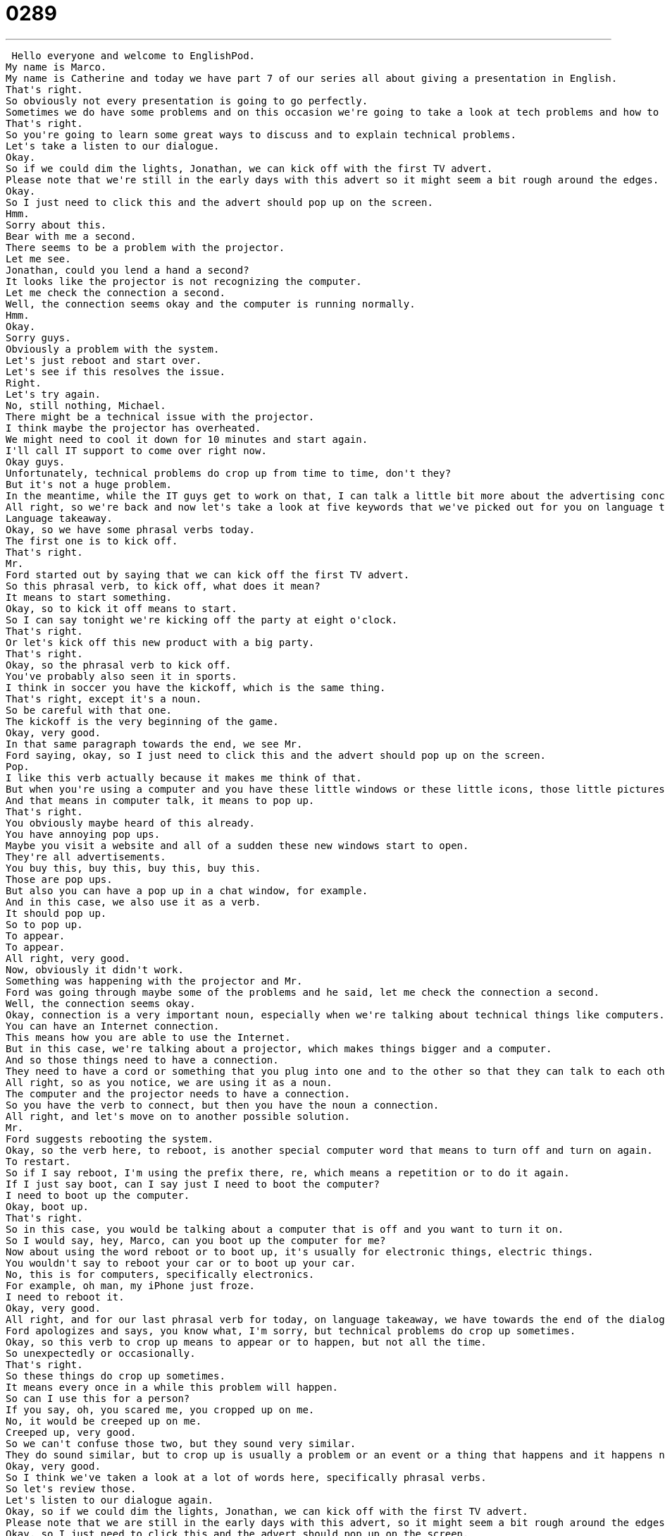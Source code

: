 = 0289
:toc: left
:toclevels: 3
:sectnums:
:stylesheet: ../../../../myAdocCss.css

'''


 Hello everyone and welcome to EnglishPod.
My name is Marco.
My name is Catherine and today we have part 7 of our series all about giving a presentation in English.
That's right.
So obviously not every presentation is going to go perfectly.
Sometimes we do have some problems and on this occasion we're going to take a look at tech problems and how to handle them.
That's right.
So you're going to learn some great ways to discuss and to explain technical problems.
Let's take a listen to our dialogue.
Okay.
So if we could dim the lights, Jonathan, we can kick off with the first TV advert.
Please note that we're still in the early days with this advert so it might seem a bit rough around the edges.
Okay.
So I just need to click this and the advert should pop up on the screen.
Hmm.
Sorry about this.
Bear with me a second.
There seems to be a problem with the projector.
Let me see.
Jonathan, could you lend a hand a second?
It looks like the projector is not recognizing the computer.
Let me check the connection a second.
Well, the connection seems okay and the computer is running normally.
Hmm.
Okay.
Sorry guys.
Obviously a problem with the system.
Let's just reboot and start over.
Let's see if this resolves the issue.
Right.
Let's try again.
No, still nothing, Michael.
There might be a technical issue with the projector.
I think maybe the projector has overheated.
We might need to cool it down for 10 minutes and start again.
I'll call IT support to come over right now.
Okay guys.
Unfortunately, technical problems do crop up from time to time, don't they?
But it's not a huge problem.
In the meantime, while the IT guys get to work on that, I can talk a little bit more about the advertising concept and what we're looking to achieve overall with this campaign.
All right, so we're back and now let's take a look at five keywords that we've picked out for you on language takeaway.
Language takeaway.
Okay, so we have some phrasal verbs today.
The first one is to kick off.
That's right.
Mr.
Ford started out by saying that we can kick off the first TV advert.
So this phrasal verb, to kick off, what does it mean?
It means to start something.
Okay, so to kick it off means to start.
So I can say tonight we're kicking off the party at eight o'clock.
That's right.
Or let's kick off this new product with a big party.
That's right.
Okay, so the phrasal verb to kick off.
You've probably also seen it in sports.
I think in soccer you have the kickoff, which is the same thing.
That's right, except it's a noun.
So be careful with that one.
The kickoff is the very beginning of the game.
Okay, very good.
In that same paragraph towards the end, we see Mr.
Ford saying, okay, so I just need to click this and the advert should pop up on the screen.
Pop.
I like this verb actually because it makes me think of that.
But when you're using a computer and you have these little windows or these little icons, those little pictures, when something changes, they appear quickly.
And that means in computer talk, it means to pop up.
That's right.
You obviously maybe heard of this already.
You have annoying pop ups.
Maybe you visit a website and all of a sudden these new windows start to open.
They're all advertisements.
You buy this, buy this, buy this, buy this.
Those are pop ups.
But also you can have a pop up in a chat window, for example.
And in this case, we also use it as a verb.
It should pop up.
So to pop up.
To appear.
To appear.
All right, very good.
Now, obviously it didn't work.
Something was happening with the projector and Mr.
Ford was going through maybe some of the problems and he said, let me check the connection a second.
Well, the connection seems okay.
Okay, connection is a very important noun, especially when we're talking about technical things like computers.
You can have an Internet connection.
This means how you are able to use the Internet.
But in this case, we're talking about a projector, which makes things bigger and a computer.
And so those things need to have a connection.
They need to have a cord or something that you plug into one and to the other so that they can talk to each other.
All right, so as you notice, we are using it as a noun.
The computer and the projector needs to have a connection.
So you have the verb to connect, but then you have the noun a connection.
All right, and let's move on to another possible solution.
Mr.
Ford suggests rebooting the system.
Okay, so the verb here, to reboot, is another special computer word that means to turn off and turn on again.
To restart.
So if I say reboot, I'm using the prefix there, re, which means a repetition or to do it again.
If I just say boot, can I say just I need to boot the computer?
I need to boot up the computer.
Okay, boot up.
That's right.
So in this case, you would be talking about a computer that is off and you want to turn it on.
So I would say, hey, Marco, can you boot up the computer for me?
Now about using the word reboot or to boot up, it's usually for electronic things, electric things.
You wouldn't say to reboot your car or to boot up your car.
No, this is for computers, specifically electronics.
For example, oh man, my iPhone just froze.
I need to reboot it.
Okay, very good.
All right, and for our last phrasal verb for today, on language takeaway, we have towards the end of the dialogue, towards the end of the dialogue, Mr.
Ford apologizes and says, you know what, I'm sorry, but technical problems do crop up sometimes.
Okay, so this verb to crop up means to appear or to happen, but not all the time.
So unexpectedly or occasionally.
That's right.
So these things do crop up sometimes.
It means every once in a while this problem will happen.
So can I use this for a person?
If you say, oh, you scared me, you cropped up on me.
No, it would be creeped up on me.
Creeped up, very good.
So we can't confuse those two, but they sound very similar.
They do sound similar, but to crop up is usually a problem or an event or a thing that happens and it happens not very often.
Okay, very good.
So I think we've taken a look at a lot of words here, specifically phrasal verbs.
So let's review those.
Let's listen to our dialogue again.
Okay, so if we could dim the lights, Jonathan, we can kick off with the first TV advert.
Please note that we are still in the early days with this advert, so it might seem a bit rough around the edges.
Okay, so I just need to click this and the advert should pop up on the screen.
Hmm, sorry about this.
Spare with me a second.
There seems to be a problem with the projector.
Let me see.
Jonathan, could you lend a hand a second?
It looks like the projector is not recognizing the computer.
Let me check the connection a second.
Well, the connection seems okay and the computer is running normally.
Hmm.
Okay, sorry guys.
Obviously a problem with the system.
Let's just reboot and start over.
Let's see if this resolves the issue.
Right, let's try again.
No, still nothing, Michael.
There might be a technical issue with the projector.
I think maybe the projector has overheated.
We might need to cool it down for ten minutes and start again.
I'll call IT support to come over right now.
Okay guys, unfortunately technical problems do crop up from time to time, don't they?
But it's not a huge problem.
In the meantime, while the IT guys get to work on that, I can talk a little bit more about the advertising concept and what we're looking to achieve overall with this campaign.
All right, we're back.
So now let's take a look at some phrases on Fluency Builder.
Fluency Builder.
So this first phrase we have is very important, especially when we're using video or a projector in a presentation.
We say, let's dim the lights.
That's right.
So we have the verb to dim.
To dim something is to make it darker.
But not turn it off completely.
No, it means maybe to lower the lights.
We could actually see this on a computer also when the screen is very, very bright.
We say, oh, it's too bright.
I need you to dim it a little, make it a little bit darker.
Okay, so you can use this verb to dim to make it a little bit darker or to make it lower in intensity.
That's right.
Dim the color, dim the lights.
All right, very good.
Now Mr.
Ford, when he was talking about the adverb, he said, well, it's new and it's not ready yet completely, so it might seem a bit rough around the edges.
Okay, this is a very, very popular phrase that means that something is incomplete.
Maybe it's not perfect yet.
It needs some work.
Okay, so if maybe you're designing a new website and it's maybe 50% done.
So you say the website is almost finished, but it's still rough around the edges.
We need to make some changes to fix it.
That's right.
So rough around the edges is a phrase that is the opposite of the word polished.
Something is polished if it's perfect and ready to go.
Okay.
And, well, when the technical problem started, Mr.
Ford was apologizing and said, hey, look, I'm sorry.
And he also used this interesting phrase, bear with me.
Bear with me a second.
Okay, so this is interesting because it's not the animal, the bear.
Right, right.
This is different.
This means, you know, excuse me, please be patient.
I have to do something and you have to wait.
So this is a very, very polite way of asking some people or some person to wait for you.
To tolerate.
Yes.
So both the animal bear and to bear with me are spelled the same way.
It looks exactly like the animal, but we're not talking about the animal.
No, we're asking someone to tolerate something that's annoying or frustrating.
So, for example, I'm trying to show you a file on my computer, Marco.
My computer's not working.
I say, please bear with me a second.
I have to reboot my computer.
We have to wait here.
Okay, very good.
Now, towards the end of the dialogue, when we talked about to crop up, the second part of that, Mr.
Ford said, unfortunately, technical problems do crop up from time to time.
So we already discussed cropped up.
What is time to time mean?
From time to time.
Okay, think of this as a set phrase because we said already that you could also say sometimes.
So from time to time means every once in a while or occasionally.
So it's an adverbial phrase.
It's a way of telling people how often something happens, but in this case, it's not very common.
So for example, you can say, I like to go to the movies from time to time.
That's right.
So maybe once or twice a month you like to go to the movies.
But what if I come to work every day?
Do I come to work from time to time?
No.
Right.
Okay.
So from time to time is rarely or occasionally, not very often.
Exactly.
All right.
Very good.
So now let's listen to our dialogue one last time and review everything we've just learned.
Okay.
So if we could dim the lights, Jonathan, we can kick off with the first TV action.
Please note that we are still in the early days with this advert, so it might seem a bit rough around the edges.
Okay.
So I just need to click this and the advert should pop up on the screen.
Hmm.
Sorry about this.
Bear with me a second.
There seems to be a problem with the projector.
Let me see.
Jonathan, could you lend a hand a second?
It looks like the projector is not recognizing the computer.
Let me check the connection a second.
Well, the connection seems okay and the computer is running normally.
Hmm.
Okay.
Sorry guys.
Obviously a problem with the system.
Let's just reboot and start over.
Let's see if this resolves the issue.
Right.
Let's try again.
No, still nothing, Michael.
There might be a technical issue with the projector.
I think maybe the projector has overheated.
We might need to cool it down for ten minutes and start again.
I'll call IT support to come over right now.
Okay guys.
Unfortunately, technical problems do crop up from time to time, don't they?
But it's not a huge problem.
In the meantime, while the IT guys get to work on that, I can talk a little bit more about the advertising concept and what we are looking to achieve overall with this campaign.
Alright, so this was part seven of our presentation series and actually these type of problems occur very, very often, specifically with the laptop and the projector and sometimes it doesn't work, it doesn't recognize it.
And so this is a nice way of handling it.
This is and we hope that these are phrases that you can use in your daily life as well.
Maybe you're working with your colleagues and you're having some technical problems or if you're having a problem and someone gives you instructions for how to solve that problem.
Like, I often get this from my technical team.
I say, listen, I have a problem and they say, hey, just reboot your computer and it will be okay.
So these are very, very common issues that I think that you can learn how to describe in English with today's lesson.
Alright, very good.
And of course if you guys have any questions or any doubts about this or any of our lessons, please come to our website EnglishPod.com.
On the lessons page you can leave your comments and questions and we'll see you guys next time.
Bye.
Bye.
Bye. +
